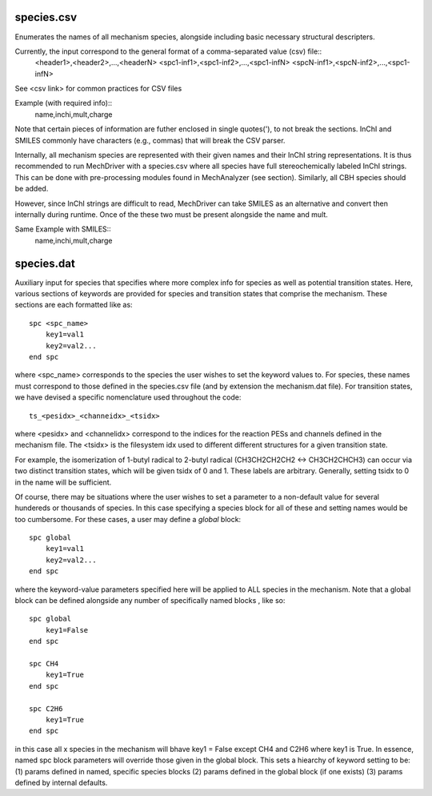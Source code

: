 
species.csv
-----------

Enumerates the names of all mechanism species, alongside including basic necessary structural descripters. 

Currently, the input correspond to the general format of a comma-separated value (csv) file::
    <header1>,<header2>,...,<headerN>
    <spc1-inf1>,<spc1-inf2>,...,<spc1-infN>
    <spcN-inf1>,<spcN-inf2>,...,<spc1-infN>

See <csv link> for common practices for CSV files

Example (with required info)::
    name,inchi,mult,charge

Note that certain pieces of information are futher enclosed in single quotes('), to not break the sections. InChI and 
SMILES commonly have characters (e.g., commas) that will break the CSV parser.

Internally, all mechanism species are represented with their given names and their InChI string representations. It is 
thus recommended to run MechDriver with a species.csv where all species have full stereochemically labeled InChI strings.
This can be done with pre-processing modules found in MechAnalyzer (see section). Similarly, all CBH species should be added.

However, since InChI strings are difficult to read, MechDriver can take SMILES as an alternative and convert then internally
during runtime. Once of the these two must be present alongside the name and mult.

Same Example with SMILES::
    name,inchi,mult,charge


species.dat
-----------

Auxiliary input for species that specifies where more complex info for species as well as potential transition states.
Here, various sections of keywords are provided for species and transition states that comprise the mechanism. These 
sections are each formatted like as::

    spc <spc_name>
        key1=val1
        key2=val2...
    end spc

where <spc_name> corresponds to the species the user wishes to set the keyword values to. For species, these names
must correspond to those defined in the species.csv file (and by extension the mechanism.dat file). For transition states,
we have devised a specific nomenclature used throughout the code::

    ts_<pesidx>_<channeidx>_<tsidx>

where <pesidx> and <channelidx> correspond to the indices for the reaction PESs and channels defined in the mechanism file.
The <tsidx> is the filesystem idx used to different different structures for a given transition state.

For example, the isomerization of 1-butyl radical to 2-butyl radical (CH3CH2CH2CH2 <-> CH3CH2CHCH3) can occur via two distinct
transition states, which will be given tsidx of 0 and 1. These labels are arbitrary. Generally, setting tsidx to 0 in the name
will be sufficient.

Of course, there may be situations where the user wishes to set a parameter to a non-default value for several hundereds or thousands of species. In this case specifying a species block for all of these and setting names would be too cumbersome. For these cases, a
user may define a `global` block::

    spc global
        key1=val1
        key2=val2...
    end spc

where the keyword-value parameters specified here will be applied to ALL species in the mechanism. Note that a global block
can be defined alongside any number of specifically named blocks , like so::

    spc global
        key1=False
    end spc
    
    spc CH4
        key1=True
    end spc

    spc C2H6
        key1=True
    end spc

in this case all x species in the mechanism will bhave key1 = False except CH4 and C2H6 where key1 is True. In essence,
named spc block parameters will override those given in the global block. This sets a hiearchy of keyword setting to be:
(1) params defined in named, specific species blocks
(2) params defined in the global block (if one exists)
(3) params defined by internal defaults.

